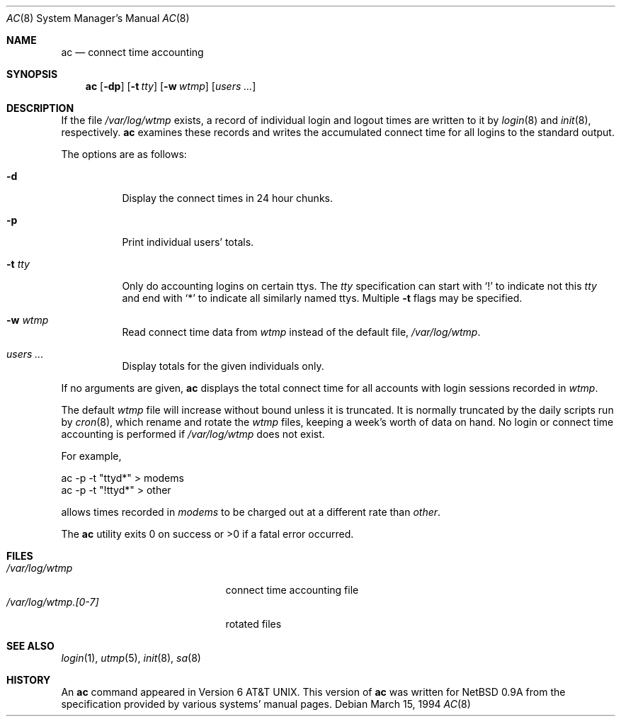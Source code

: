 .\" Copyright (c) 1994 Simon J. Gerraty
.\" Copyright (c) 1994 Christopher G. Demetriou
.\" All rights reserved.
.\"
.\" Redistribution and use in source and binary forms, with or without
.\" modification, are permitted provided that the following conditions
.\" are met:
.\" 1. Redistributions of source code must retain the above copyright
.\"    notice, this list of conditions and the following disclaimer.
.\" 2. Redistributions in binary form must reproduce the above copyright
.\"    notice, this list of conditions and the following disclaimer in the
.\"    documentation and/or other materials provided with the distribution.
.\" 3. All advertising materials mentioning features or use of this software
.\"    must display the following acknowledgement:
.\"      This product includes software developed by Christopher G. Demetriou.
.\" 3. The name of the author may not be used to endorse or promote products
.\"    derived from this software without specific prior written permission
.\"
.\" THIS SOFTWARE IS PROVIDED BY THE AUTHOR ``AS IS'' AND ANY EXPRESS OR
.\" IMPLIED WARRANTIES, INCLUDING, BUT NOT LIMITED TO, THE IMPLIED WARRANTIES
.\" OF MERCHANTABILITY AND FITNESS FOR A PARTICULAR PURPOSE ARE DISCLAIMED.
.\" IN NO EVENT SHALL THE AUTHOR BE LIABLE FOR ANY DIRECT, INDIRECT,
.\" INCIDENTAL, SPECIAL, EXEMPLARY, OR CONSEQUENTIAL DAMAGES (INCLUDING, BUT
.\" NOT LIMITED TO, PROCUREMENT OF SUBSTITUTE GOODS OR SERVICES; LOSS OF USE,
.\" DATA, OR PROFITS; OR BUSINESS INTERRUPTION) HOWEVER CAUSED AND ON ANY
.\" THEORY OF LIABILITY, WHETHER IN CONTRACT, STRICT LIABILITY, OR TORT
.\" (INCLUDING NEGLIGENCE OR OTHERWISE) ARISING IN ANY WAY OUT OF THE USE OF
.\" THIS SOFTWARE, EVEN IF ADVISED OF THE POSSIBILITY OF SUCH DAMAGE.
.\"
.\"	$Id: ac.8,v 1.8 2000/11/09 17:53:10 aaron Exp $
.\"
.Dd March 15, 1994
.Dt AC 8
.Os
.Sh NAME
.Nm ac
.Nd connect time accounting
.Sh SYNOPSIS
.Nm ac
.Op Fl dp
.\".Op Fl c Ar console
.Op Fl t Ar tty
.Op Fl w Ar wtmp
.Op Ar users ...
.Sh DESCRIPTION
If the file
.Pa /var/log/wtmp
exists, a record of individual login and logout
times are written to it by
.Xr login 8
and
.Xr init 8 ,
respectively.
.Nm
examines these records and writes the accumulated connect time
for all logins to the standard output.
.Pp
The options are as follows:
.Bl -tag -width Ds
.It Fl d
Display the connect times in 24 hour chunks.
.\" .It Fl c Ar console
.\" Use
.\" .Ar console
.\" as the name of the device that local X sessions (ut_host of ":0.0")
.\" originate from.  If any login has been recorded on
.\" .Ar console
.\" then these X sessions are ignored unless COMPAT_SUNOS was defined at
.\" compile time.
.It Fl p
Print individual users' totals.
.It Fl t Ar tty
Only do accounting logins on certain ttys.
The
.Ar tty
specification can start with
.Ql \&!
to indicate not this
.Ar tty
and end with
.Ql *
to indicate all similarly named ttys.
Multiple
.Fl t
flags may be specified.
.It Fl w Ar wtmp
Read connect time data from
.Ar wtmp
instead of the default file,
.Pa /var/log/wtmp .
.It Ar users ...
Display totals for the given individuals only.
.El
.Pp
If no arguments are given,
.Nm
displays the total connect time for all
accounts with login sessions recorded in
.Pa wtmp .
.Pp
The default
.Pa wtmp
file will increase without bound unless it is truncated.
It is normally truncated by the daily scripts run
by
.Xr cron 8 ,
which rename and rotate the
.Pa wtmp
files, keeping a week's worth of data on
hand.
No login or connect time accounting is performed if
.Pa /var/log/wtmp
does not exist.
.Pp
For example,
.Bd -literal -offset
ac -p -t "ttyd*" > modems
ac -p -t "!ttyd*" > other
.Ed
.Pp
allows times recorded in
.Pa modems
to be charged out at a different rate than
.Pa other .
.Pp
The
.Nm
utility exits 0 on success or >0 if a fatal error occurred.
.Sh FILES
.Bl -tag -width /var/log/wtmp.[0-7] -compact
.It Pa /var/log/wtmp
connect time accounting file
.It Pa /var/log/wtmp.[0-7]
rotated files
.El
.Sh SEE ALSO
.Xr login 1 ,
.Xr utmp 5 ,
.Xr init 8 ,
.Xr sa 8
.Sh HISTORY
An
.Nm
command appeared in
.At v6 .
This version of
.Nm
was written for
.Nx 0.9a
from the specification provided by various systems' manual pages.
.\" .Sh NOTES
.\" If COMPAT_SUNOS is defined
.\" .Nm ac
.\" ignores the fact that entries with ut_host of ":0.0" are not real
.\" login sessions.  Normally such entries are ignored except in the case
.\" of a user being logged in when the
.\" .Pa wtmp
.\" file was rotated, in which case a login with ut_host of ":0.0" may
.\" appear without any preceeding console logins.
.\" If no one is logged in on the console, the user is deemed to have
.\" logged in on at the earliest time stamp found in
.\" .Pa wtmp .
.\" Use of
.\" .Pa console
.\" allows
.\" .Nm ac
.\" to identify and correcty process a logout for the user.  The default
.\" value for
.\" .Pa console
.\" is usually correct at compile time.
